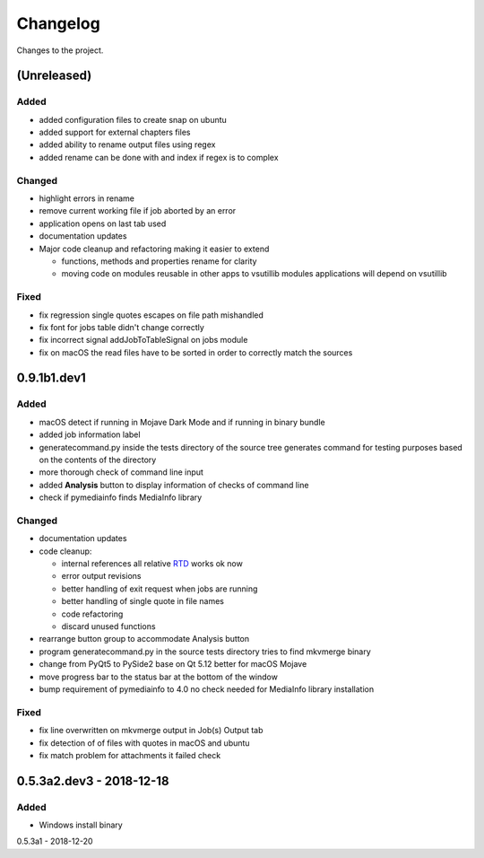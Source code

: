 Changelog
=========


Changes to the project.

(Unreleased)
------------

Added
~~~~~
- added configuration files to create snap on ubuntu
- added support for external chapters files
- added ability to rename output files using regex
- added rename can be done with and index if regex is to complex

Changed
~~~~~~~
- highlight errors in rename
- remove current working file if job aborted by an error
- application opens on last tab used
- documentation updates
- Major code cleanup and refactoring making it easier to extend

  * functions, methods and properties rename for clarity
  * moving code on modules reusable in other apps to vsutillib modules
    applications will depend on vsutillib

Fixed
~~~~~
- fix regression single quotes escapes on file path mishandled
- fix font for jobs table didn't change correctly
- fix incorrect signal addJobToTableSignal on jobs module
- fix on macOS the read files have to be sorted in order to correctly
  match the sources

0.9.1b1.dev1
------------

Added
~~~~~
- macOS detect if running in Mojave Dark Mode and if running in binary bundle
- added job information label
- generatecommand.py inside the tests directory of the source tree generates
  command for testing purposes based on the contents of the directory
- more thorough check of command line input
- added **Analysis** button to display information of checks of command line
- check if pymediainfo finds MediaInfo library

Changed
~~~~~~~
- documentation updates
- code cleanup:

  * internal references all relative RTD_ works ok now
  * error output revisions
  * better handling of exit request when jobs are running
  * better handling of single quote in file names
  * code refactoring
  * discard unused functions

- rearrange button group to accommodate Analysis button
- program generatecommand.py in the source tests directory tries to find
  mkvmerge binary
- change from PyQt5 to PySide2 base on Qt 5.12 better for macOS Mojave
- move progress bar to the status bar at the bottom of the window
- bump requirement of pymediainfo to 4.0 no check needed for
  MediaInfo library installation

Fixed
~~~~~
- fix line overwritten on mkvmerge output in Job(s) Output tab
- fix detection of of files with quotes in macOS and ubuntu
- fix match problem for attachments it failed check

0.5.3a2.dev3 - 2018-12-18
-------------------------

Added
~~~~~
- Windows install binary

0.5.3a1 - 2018-12-20

.. _RTD: https://mkvbatchmultiplex.readthedocs.io
